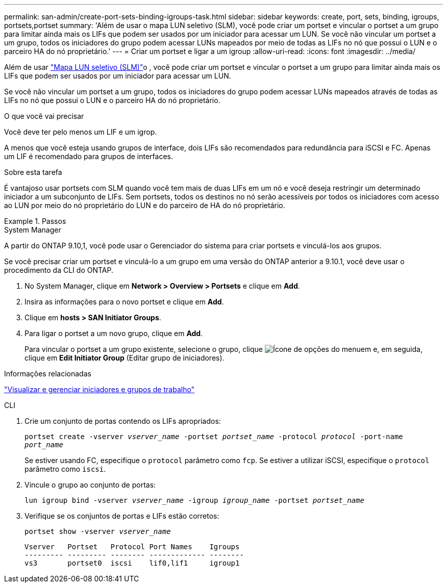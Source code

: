 ---
permalink: san-admin/create-port-sets-binding-igroups-task.html 
sidebar: sidebar 
keywords: create, port, sets, binding, igroups, portsets,portset 
summary: 'Além de usar o mapa LUN seletivo (SLM), você pode criar um portset e vincular o portset a um grupo para limitar ainda mais os LIFs que podem ser usados por um iniciador para acessar um LUN. Se você não vincular um portset a um grupo, todos os iniciadores do grupo podem acessar LUNs mapeados por meio de todas as LIFs no nó que possui o LUN e o parceiro HA do nó proprietário.' 
---
= Criar um portset e ligar a um igroup
:allow-uri-read: 
:icons: font
:imagesdir: ../media/


[role="lead"]
Além de usar link:selective-lun-map-concept.html["Mapa LUN seletivo (SLM)"]o , você pode criar um portset e vincular o portset a um grupo para limitar ainda mais os LIFs que podem ser usados por um iniciador para acessar um LUN.

Se você não vincular um portset a um grupo, todos os iniciadores do grupo podem acessar LUNs mapeados através de todas as LIFs no nó que possui o LUN e o parceiro HA do nó proprietário.

.O que você vai precisar
Você deve ter pelo menos um LIF e um igrop.

A menos que você esteja usando grupos de interface, dois LIFs são recomendados para redundância para iSCSI e FC. Apenas um LIF é recomendado para grupos de interfaces.

.Sobre esta tarefa
É vantajoso usar portsets com SLM quando você tem mais de duas LIFs em um nó e você deseja restringir um determinado iniciador a um subconjunto de LIFs. Sem portsets, todos os destinos no nó serão acessíveis por todos os iniciadores com acesso ao LUN por meio do nó proprietário do LUN e do parceiro de HA do nó proprietário.

.Passos
[role="tabbed-block"]
====
.System Manager
--
A partir do ONTAP 9.10,1, você pode usar o Gerenciador do sistema para criar portsets e vinculá-los aos grupos.

Se você precisar criar um portset e vinculá-lo a um grupo em uma versão do ONTAP anterior a 9.10.1, você deve usar o procedimento da CLI do ONTAP.

. No System Manager, clique em *Network > Overview > Portsets* e clique em *Add*.
. Insira as informações para o novo portset e clique em *Add*.
. Clique em *hosts > SAN Initiator Groups*.
. Para ligar o portset a um novo grupo, clique em *Add*.
+
Para vincular o portset a um grupo existente, selecione o grupo, clique image:icon_kabob.gif["Ícone de opções do menu"]em e, em seguida, clique em *Edit Initiator Group* (Editar grupo de iniciadores).



.Informações relacionadas
link:manage-san-initiators-task.html["Visualizar e gerenciar iniciadores e grupos de trabalho"]

--
.CLI
--
. Crie um conjunto de portas contendo os LIFs apropriados:
+
`portset create -vserver _vserver_name_ -portset _portset_name_ -protocol _protocol_ -port-name _port_name_`

+
Se estiver usando FC, especifique o `protocol` parâmetro como `fcp`. Se estiver a utilizar iSCSI, especifique o `protocol` parâmetro como `iscsi`.

. Vincule o grupo ao conjunto de portas:
+
`lun igroup bind -vserver _vserver_name_ -igroup _igroup_name_ -portset _portset_name_`

. Verifique se os conjuntos de portas e LIFs estão corretos:
+
`portset show -vserver _vserver_name_`

+
[listing]
----
Vserver   Portset   Protocol Port Names    Igroups
--------- --------- -------- ------------- --------
vs3       portset0  iscsi    lif0,lif1     igroup1
----


--
====